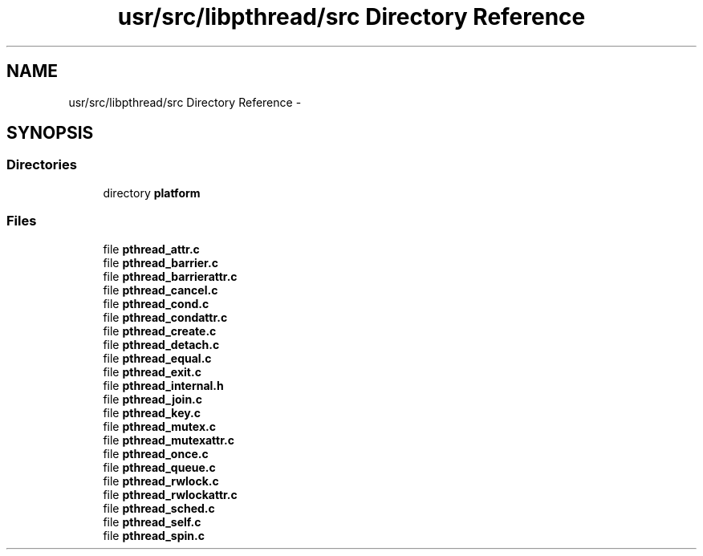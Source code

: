 .TH "usr/src/libpthread/src Directory Reference" 3 "Sun Nov 9 2014" "Version 0.1" "aPlus" \" -*- nroff -*-
.ad l
.nh
.SH NAME
usr/src/libpthread/src Directory Reference \- 
.SH SYNOPSIS
.br
.PP
.SS "Directories"

.in +1c
.ti -1c
.RI "directory \fBplatform\fP"
.br
.in -1c
.SS "Files"

.in +1c
.ti -1c
.RI "file \fBpthread_attr\&.c\fP"
.br
.ti -1c
.RI "file \fBpthread_barrier\&.c\fP"
.br
.ti -1c
.RI "file \fBpthread_barrierattr\&.c\fP"
.br
.ti -1c
.RI "file \fBpthread_cancel\&.c\fP"
.br
.ti -1c
.RI "file \fBpthread_cond\&.c\fP"
.br
.ti -1c
.RI "file \fBpthread_condattr\&.c\fP"
.br
.ti -1c
.RI "file \fBpthread_create\&.c\fP"
.br
.ti -1c
.RI "file \fBpthread_detach\&.c\fP"
.br
.ti -1c
.RI "file \fBpthread_equal\&.c\fP"
.br
.ti -1c
.RI "file \fBpthread_exit\&.c\fP"
.br
.ti -1c
.RI "file \fBpthread_internal\&.h\fP"
.br
.ti -1c
.RI "file \fBpthread_join\&.c\fP"
.br
.ti -1c
.RI "file \fBpthread_key\&.c\fP"
.br
.ti -1c
.RI "file \fBpthread_mutex\&.c\fP"
.br
.ti -1c
.RI "file \fBpthread_mutexattr\&.c\fP"
.br
.ti -1c
.RI "file \fBpthread_once\&.c\fP"
.br
.ti -1c
.RI "file \fBpthread_queue\&.c\fP"
.br
.ti -1c
.RI "file \fBpthread_rwlock\&.c\fP"
.br
.ti -1c
.RI "file \fBpthread_rwlockattr\&.c\fP"
.br
.ti -1c
.RI "file \fBpthread_sched\&.c\fP"
.br
.ti -1c
.RI "file \fBpthread_self\&.c\fP"
.br
.ti -1c
.RI "file \fBpthread_spin\&.c\fP"
.br
.in -1c
